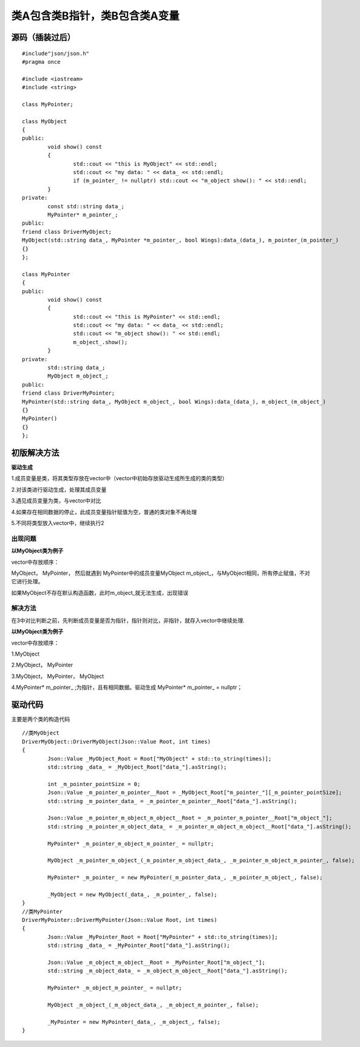 类A包含类B指针，类B包含类A变量
=============

源码（插装过后）
-----------------------

::

	#include"json/json.h"
	#pragma once

	#include <iostream>
	#include <string>

	class MyPointer;

	class MyObject
	{
	public:
		void show() const
		{
			std::cout << "this is MyObject" << std::endl;
			std::cout << "my data: " << data_ << std::endl;
			if (m_pointer_ != nullptr) std::cout << "m_object show(): " << std::endl;
		}
	private:
		const std::string data_;
		MyPointer* m_pointer_;
	public:
	friend class DriverMyObject;
	MyObject(std::string data_, MyPointer *m_pointer_, bool Wings):data_(data_), m_pointer_(m_pointer_)
	{}
	};

	class MyPointer
	{
	public:
		void show() const
		{
			std::cout << "this is MyPointer" << std::endl;
			std::cout << "my data: " << data_ << std::endl;
			std::cout << "m_object show(): " << std::endl;
			m_object_.show();
		}
	private:
		std::string data_;
		MyObject m_object_;
	public:
	friend class DriverMyPointer;
	MyPointer(std::string data_, MyObject m_object_, bool Wings):data_(data_), m_object_(m_object_)
	{}
	MyPointer()
	{}
	};


初版解决方法
----------------------

**驱动生成**

1.成员变量是类，将其类型存放在vector中（vector中初始存放驱动生成所生成的类的类型）

2.对该类进行驱动生成，处理其成员变量

3.遇见成员变量为类，与vector中对比

4.如果存在相同数据的停止，此成员变量指针赋值为空，普通的类对象不再处理

5.不同将类型放入vector中，继续执行2


出现问题
^^^^^^^^

**以MyObject类为例子**

vector中存放顺序：

MyObject， MyPointer， 然后就遇到 MyPointer中的成员变量MyObject m_object_，与MyObject相同，所有停止赋值，不对它进行处理。

如果MyObject不存在默认构造函数，此时m_object_就无法生成，出现错误


解决方法
^^^^^^^^

在3中对比判断之前，先判断成员变量是否为指针，指针则对比，非指针，就存入vector中继续处理.

**以MyObject类为例子**

vector中存放顺序：

1.MyObject

2.MyObject， MyPointer

3.MyObject， MyPointer， MyObject

4.MyPointer* m_pointer_ ;为指针，且有相同数据。驱动生成 MyPointer* m_pointer_ = nullptr；


驱动代码
----------------------

主要是两个类的构造代码

::

	//类MyObject
	DriverMyObject::DriverMyObject(Json::Value Root, int times)
	{
		Json::Value _MyObject_Root = Root["MyObject" + std::to_string(times)];
		std::string _data_ = _MyObject_Root["data_"].asString();

		int _m_pointer_pointSize = 0;
		Json::Value _m_pointer_m_pointer__Root = _MyObject_Root["m_pointer_"][_m_pointer_pointSize];
		std::string _m_pointer_data_ = _m_pointer_m_pointer__Root["data_"].asString();

		Json::Value _m_pointer_m_object_m_object__Root = _m_pointer_m_pointer__Root["m_object_"];
		std::string _m_pointer_m_object_data_ = _m_pointer_m_object_m_object__Root["data_"].asString();

		MyPointer* _m_pointer_m_object_m_pointer_ = nullptr;

		MyObject _m_pointer_m_object_(_m_pointer_m_object_data_, _m_pointer_m_object_m_pointer_, false);

		MyPointer* _m_pointer_ = new MyPointer(_m_pointer_data_, _m_pointer_m_object_, false);

		_MyObject = new MyObject(_data_, _m_pointer_, false);
	}
	//类MyPointer
	DriverMyPointer::DriverMyPointer(Json::Value Root, int times)
	{
		Json::Value _MyPointer_Root = Root["MyPointer" + std::to_string(times)];
		std::string _data_ = _MyPointer_Root["data_"].asString();

		Json::Value _m_object_m_object__Root = _MyPointer_Root["m_object_"];
		std::string _m_object_data_ = _m_object_m_object__Root["data_"].asString();

		MyPointer* _m_object_m_pointer_ = nullptr;

		MyObject _m_object_(_m_object_data_, _m_object_m_pointer_, false);

		_MyPointer = new MyPointer(_data_, _m_object_, false);
	}

